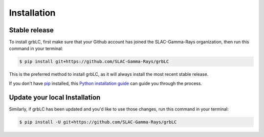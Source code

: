 .. highlight:: shell

============
Installation
============


Stable release
--------------

To install grbLC, first make sure that your Github account has joined the SLAC-Gamma-Rays organization, then run this command in your terminal:

.. code-block:: console

    $ pip install git+https://github.com/SLAC-Gamma-Rays/grbLC

This is the preferred method to install grbLC, as it will always install the most recent stable release.

If you don't have `pip`_ installed, this `Python installation guide`_ can guide
you through the process.

.. _pip: https://pip.pypa.io
.. _Python installation guide: http://docs.python-guide.org/en/latest/starting/installation/


Update your local Installation
--------------

Similarly, if grbLC has been updated and you'd like to use those changes, run this command in your terminal:

.. code-block:: console

    $ pip install -U git+https://github.com/SLAC-Gamma-Rays/grbLC
